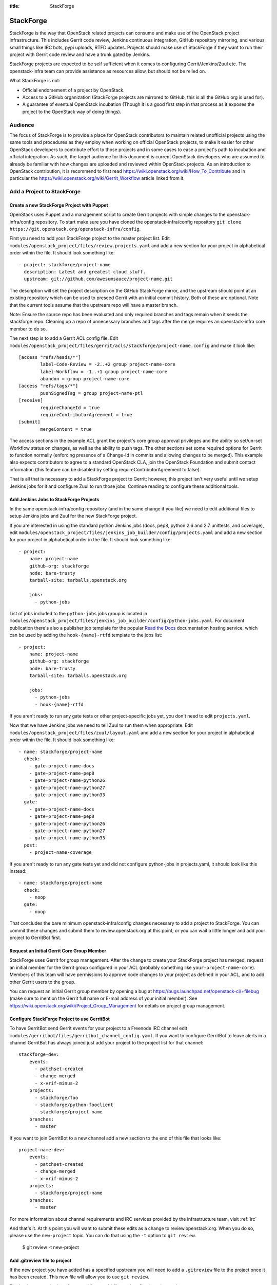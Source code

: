 :title: StackForge

StackForge
##########

StackForge is the way that OpenStack related projects can consume and
make use of the OpenStack project infrastructure. This includes Gerrit
code review, Jenkins continuous integration, GitHub repository
mirroring, and various small things like IRC bots, pypi uploads, RTFD
updates. Projects should make use of StackForge if they want to run
their project with Gerrit code review and have a trunk gated by Jenkins.

StackForge projects are expected to be self sufficient when it comes to
configuring Gerrit/Jenkins/Zuul etc. The openstack-infra team can
provide assistance as resources allow, but should not be relied on.

What StackForge is not:

* Official endorsement of a project by OpenStack.
* Access to a GitHub organization (StackForge projects are mirrored to
  GitHub, this is all the GitHub org is used for).
* A guarantee of eventual OpenStack incubation (Though it is a good
  first step in that process as it exposes the project to the OpenStack
  way of doing things).

Audience
********

The focus of StackForge is to provide a place for OpenStack contributors
to maintain related unofficial projects using the same tools and
procedures as they employ when working on official OpenStack projects,
to make it easier for other OpenStack developers to contribute effort to
those projects and in some cases to ease a project's path to incubation
and official integration. As such, the target audience for this document
is current OpenStack developers who are assumed to already be familiar
with how changes are uploaded and reviewed within OpenStack projects. As
an introduction to OpenStack contribution, it is recommend to first read
https://wiki.openstack.org/wiki/How_To_Contribute and in particular the
https://wiki.openstack.org/wiki/Gerrit_Workflow article linked from it.

Add a Project to StackForge
***************************

Create a new StackForge Project with Puppet
===========================================

OpenStack uses Puppet and a management script to create Gerrit projects
with simple changes to the openstack-infra/config repository. To start make
sure you have cloned the openstack-infra/config repository
``git clone https://git.openstack.org/openstack-infra/config``.

First you need to add your StackForge project to the master project list.
Edit ``modules/openstack_project/files/review.projects.yaml`` and add a
new section for your project in alphabetical order within the file.
It should look something like::

  - project: stackforge/project-name
    description: Latest and greatest cloud stuff.
    upstream: git://github.com/awesumsauce/project-name.git

The description will set the project description on the GitHub
StackForge mirror, and the upstream should point at an existing
repository which can be used to preseed Gerrit with an initial commit
history. Both of these are optional. Note that the current tools
assume that the upstream repo will have a master branch.

Note: Ensure the source repo has been evaluated and only required branches
and tags remain when it seeds the stackforge repo. Cleaning up a repo of
unnecessary branches and tags after the merge requires an openstack-infra
core member to do so.

The next step is to add a Gerrit ACL config file. Edit
``modules/openstack_project/files/gerrit/acls/stackforge/project-name.config``
and make it look like::

  [access "refs/heads/*"]
          label-Code-Review = -2..+2 group project-name-core
          label-Workflow = -1..+1 group project-name-core
          abandon = group project-name-core
  [access "refs/tags/*"]
          pushSignedTag = group project-name-ptl
  [receive]
          requireChangeId = true
          requireContributorAgreement = true
  [submit]
          mergeContent = true

The access sections in the example ACL grant the project's core group
approval privileges and the ability so set/un-set Workflow status on
changes, as well as the ability to push tags. The other sections set
some required options for Gerrit to function normally (enforcing
presence of a Change-Id in commits and allowing changes to be merged).
This example also expects contributors to agree to a standard
OpenStack CLA, join the OpenStack Foundation and submit contact
information (this feature can be disabled by setting
requireContributorAgreement to false).

That is all that is necessary to add a StackForge project to Gerrit;
however, this project isn't very useful until we setup Jenkins jobs for
it and configure Zuul to run those jobs. Continue reading to configure
these additional tools.

Add Jenkins Jobs to StackForge Projects
=======================================

In the same openstack-infra/config repository (and in the same change
if you like) we need to edit additional files to setup Jenkins jobs
and Zuul for the new StackForge project.

If you are interested in using the standard python Jenkins jobs (docs,
pep8, python 2.6 and 2.7 unittests, and coverage), edit
``modules/openstack_project/files/jenkins_job_builder/config/projects.yaml``
and add a new section for your project in alphabetical order in the file. It
should look something like::

  - project:
      name: project-name
      github-org: stackforge
      node: bare-trusty
      tarball-site: tarballs.openstack.org

      jobs:
        - python-jobs

List of jobs included to the ``python-jobs`` jobs group is located in
``modules/openstack_project/files/jenkins_job_builder/config/python-jobs.yaml``.
For document publication there's also a publisher job template for the
popular `Read the Docs`_ documentation hosting service, which can be
used by adding the ``hook-{name}-rtfd`` template to the jobs list::

  - project:
      name: project-name
      github-org: stackforge
      node: bare-trusty
      tarball-site: tarballs.openstack.org

      jobs:
        - python-jobs
        - hook-{name}-rtfd

.. _Read the Docs: https://readthedocs.org/

If you aren't ready to run any gate tests or other project-specific
jobs yet, you don't need to edit ``projects.yaml``.

Now that we have Jenkins jobs we need to tell Zuul to run them when
appropriate. Edit
``modules/openstack_project/files/zuul/layout.yaml``
and add a new section for your project in alphabetical order within the file.
It should look something like::

  - name: stackforge/project-name
    check:
      - gate-project-name-docs
      - gate-project-name-pep8
      - gate-project-name-python26
      - gate-project-name-python27
      - gate-project-name-python33
    gate:
      - gate-project-name-docs
      - gate-project-name-pep8
      - gate-project-name-python26
      - gate-project-name-python27
      - gate-project-name-python33
    post:
      - project-name-coverage

If you aren't ready to run any gate tests yet and did not configure
python-jobs in projects.yaml, it should look like this instead::

  - name: stackforge/project-name
    check:
      - noop
    gate:
      - noop

That concludes the bare minimum openstack-infra/config changes necessary to
add a project to StackForge. You can commit these changes and submit
them to review.openstack.org at this point, or you can wait a little
longer and add your project to GerritBot first.

Request an Initial Gerrit Core Group Member
===========================================

StackForge uses Gerrit for group management. After the change to create
your StackForge project has merged, request an initial member for the
Gerrit group configured in your ACL (probably something like
``your-project-name-core``). Members of this team will have permissions
to approve code changes to your project as defined in your ACL, and to
add other Gerrit users to the group.

You can request an initial Gerrit group member by opening a bug at
https://bugs.launchpad.net/openstack-ci/+filebug (make sure to mention
the Gerrit full name or E-mail address of your initial member). See
https://wiki.openstack.org/wiki/Project_Group_Management for details on
project group management.

Configure StackForge Project to use GerritBot
=============================================

To have GerritBot send Gerrit events for your project to a Freenode IRC
channel edit
``modules/gerritbot/files/gerritbot_channel_config.yaml``.
If you want to configure GerritBot to leave alerts in a channel
GerritBot has always joined just add your project to the project list
for that channel::

  stackforge-dev:
      events:
        - patchset-created
        - change-merged
        - x-vrif-minus-2
      projects:
        - stackforge/foo
        - stackforge/python-fooclient
        - stackforge/project-name
      branches:
        - master

If you want to join GerritBot to a new channel add a new section to the
end of this file that looks like::

  project-name-dev:
      events:
        - patchset-created
        - change-merged
        - x-vrif-minus-2
      projects:
        - stackforge/project-name
      branches:
        - master

For more information about channel requirements and IRC services provided by
the infrastructure team, visit :ref:`irc`

And that's it. At this point you will want to submit these edits as a
change to review.openstack.org. When you do so, please use the
``new-project`` topic.  You can do that using the ``-t`` option to
``git review``.

  $ git review -t new-project

Add .gitreview file to project
==============================

If the new project you have added has a specified upstream you will need
to add a ``.gitreview`` file to the project once it has been created. This
new file will allow you to use ``git review``.

The basic process is clone from stackforge, add file, push to Gerrit,
review and approve.::

  git clone https://git.openstack.org/stackforge/project-name
  cd project-name
  git checkout -b add-gitreview
  cat > .gitreview <<EOF
  [gerrit]
  host=review.openstack.org
  port=29418
  project=stackforge/project-name.git
  EOF
  git review -s
  git add .gitreview
  git commit -m 'Add .gitreview file.'
  git review
